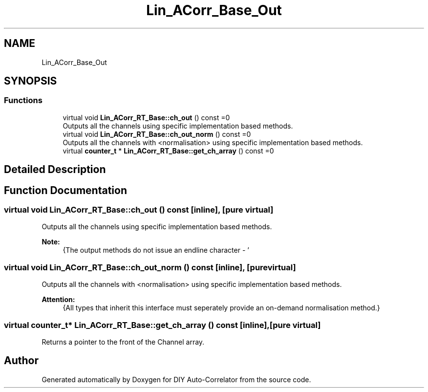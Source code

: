 .TH "Lin_ACorr_Base_Out" 3 "Fri Sep 3 2021" "Version 1.0" "DIY Auto-Correlator" \" -*- nroff -*-
.ad l
.nh
.SH NAME
Lin_ACorr_Base_Out
.SH SYNOPSIS
.br
.PP
.SS "Functions"

.in +1c
.ti -1c
.RI "virtual void \fBLin_ACorr_RT_Base::ch_out\fP () const =0"
.br
.RI "Outputs all the channels using specific implementation based methods\&. "
.ti -1c
.RI "virtual void \fBLin_ACorr_RT_Base::ch_out_norm\fP () const =0"
.br
.RI "Outputs all the channels with \fB\fP <normalisation> using specific implementation based methods\&. "
.ti -1c
.RI "virtual \fBcounter_t\fP * \fBLin_ACorr_RT_Base::get_ch_array\fP () const =0"
.br
.in -1c
.SH "Detailed Description"
.PP 

.SH "Function Documentation"
.PP 
.SS "virtual void Lin_ACorr_RT_Base::ch_out () const\fC [inline]\fP, \fC [pure virtual]\fP"

.PP
Outputs all the channels using specific implementation based methods\&. 
.PP
\fBNote:\fP
.RS 4
{The output methods do not issue an endline character - '
.br
' after the output is complete\&. That responsibility is reserved for end user\&.} 
.RE
.PP

.SS "virtual void Lin_ACorr_RT_Base::ch_out_norm () const\fC [inline]\fP, \fC [pure virtual]\fP"

.PP
Outputs all the channels with \fB\fP <normalisation> using specific implementation based methods\&. 
.PP
\fBAttention:\fP
.RS 4
{All types that inherit this interface must seperately provide an on-demand normalisation method\&.} 
.RE
.PP

.SS "virtual \fBcounter_t\fP* Lin_ACorr_RT_Base::get_ch_array () const\fC [inline]\fP, \fC [pure virtual]\fP"
Returns a pointer to the front of the Channel array\&. 
.SH "Author"
.PP 
Generated automatically by Doxygen for DIY Auto-Correlator from the source code\&.
